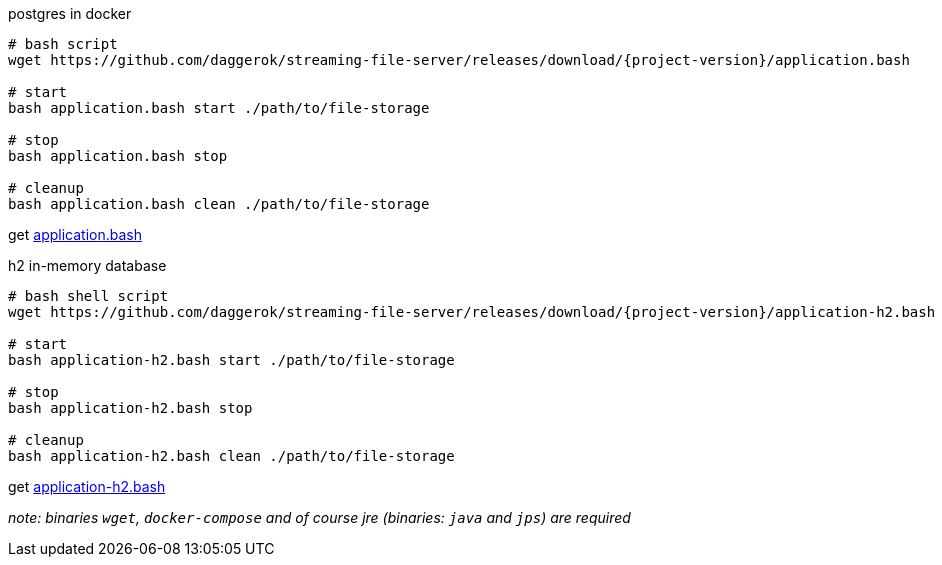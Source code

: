 
//tag::content[]

.postgres in docker
[sources,bash]
----
# bash script
wget https://github.com/daggerok/streaming-file-server/releases/download/{project-version}/application.bash

# start
bash application.bash start ./path/to/file-storage

# stop
bash application.bash stop

# cleanup
bash application.bash clean ./path/to/file-storage
----

get link:https://github.com/daggerok/streaming-file-server/releases/download/{project-version}/application.bash[application.bash]

.h2 in-memory database
[sources,bash]
----
# bash shell script
wget https://github.com/daggerok/streaming-file-server/releases/download/{project-version}/application-h2.bash

# start
bash application-h2.bash start ./path/to/file-storage

# stop
bash application-h2.bash stop

# cleanup
bash application-h2.bash clean ./path/to/file-storage
----

get link:https://github.com/daggerok/streaming-file-server/releases/download/{project-version}/application-h2.bash[application-h2.bash]

_note: binaries `wget`, `docker-compose` and of course jre (binaries: `java` and `jps`) are required_

//end::content[]
